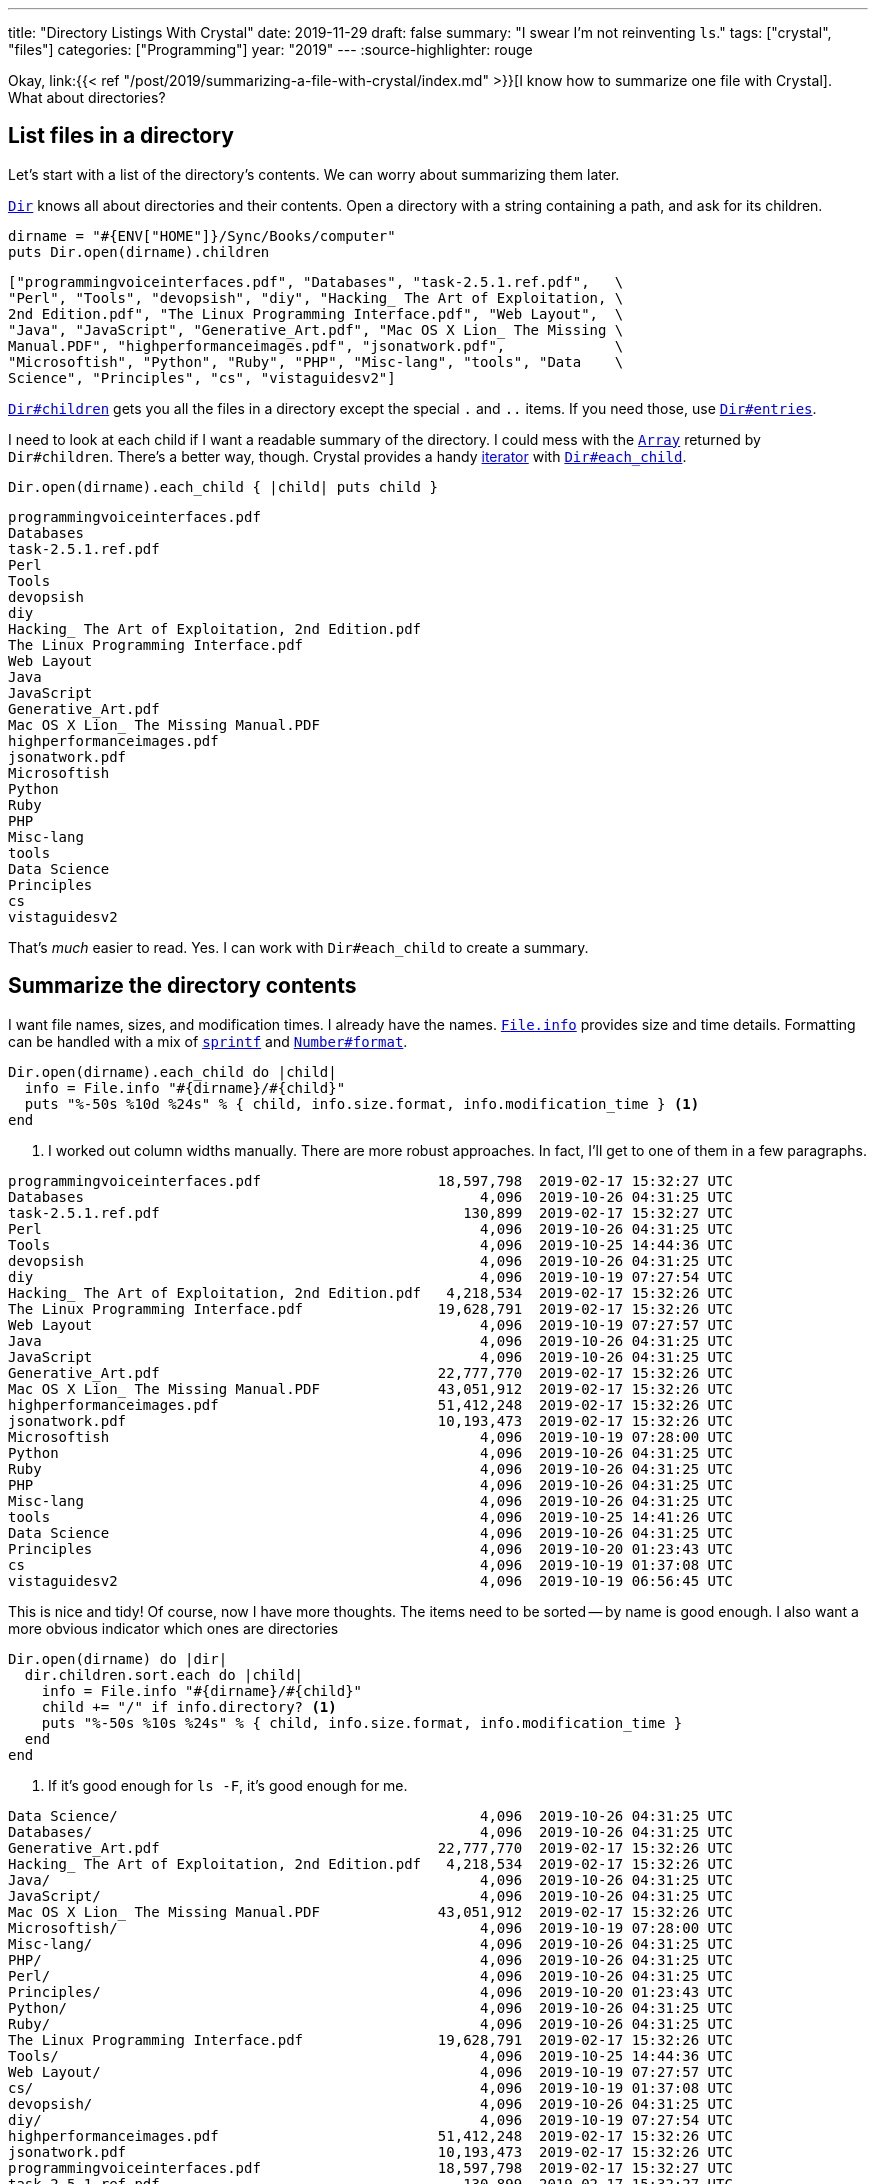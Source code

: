 ---
title: "Directory Listings With Crystal"
date: 2019-11-29
draft: false
summary: "I swear I'm not reinventing `ls`."
tags: ["crystal", "files"]
categories: ["Programming"]
year: "2019"
---
:source-highlighter: rouge

:crystal-file-url: link:{{< ref "/post/2019/summarizing-a-file-with-crystal/index.md" >}}

Okay, {crystal-file-url}[I know how to summarize one file with Crystal]. What about directories?

== List files in a directory

:crystal-api: https://crystal-lang.org/api
:dir: {crystal-api}/Dir.html

Let's start with a list of the directory's contents. We can worry about summarizing them later.

{dir}[`Dir`] knows all about directories and their contents.
Open a directory with a string containing a path, and ask for its children.

[source,crystal]
----
dirname = "#{ENV["HOME"]}/Sync/Books/computer"
puts Dir.open(dirname).children
----

----
["programmingvoiceinterfaces.pdf", "Databases", "task-2.5.1.ref.pdf",   \
"Perl", "Tools", "devopsish", "diy", "Hacking_ The Art of Exploitation, \
2nd Edition.pdf", "The Linux Programming Interface.pdf", "Web Layout",  \
"Java", "JavaScript", "Generative_Art.pdf", "Mac OS X Lion_ The Missing \
Manual.PDF", "highperformanceimages.pdf", "jsonatwork.pdf",             \
"Microsoftish", "Python", "Ruby", "PHP", "Misc-lang", "tools", "Data    \
Science", "Principles", "cs", "vistaguidesv2"]
----

:dir-children: {crystal-api}/Dir.html#children:Array(String)-instance-method
:dir-entries: {crystal-api}/Dir.html#entries:Array(String)-instance-method

{dir-children}[`Dir#children`] gets you all the files in a directory except the special `.` and `..` items.
If you need those, use {dir-entries}[`Dir#entries`].

:array: {crystal-api}/Array.html
:iterator: https://en.wikipedia.org/wiki/Iterator
:dir-each-child: {crystal-api}/Dir.html#each_child(dirname,&block)-class-method

I need to look at each child if I want a readable summary of the directory.
I could mess with the {array}[`Array`] returned by `Dir#children`.
There's a better way, though.
Crystal provides a handy {iterator}[iterator] with {dir-each-child}[`Dir#each_child`].

[source, crystal]
----
Dir.open(dirname).each_child { |child| puts child }
----

----
programmingvoiceinterfaces.pdf
Databases
task-2.5.1.ref.pdf
Perl
Tools
devopsish
diy
Hacking_ The Art of Exploitation, 2nd Edition.pdf
The Linux Programming Interface.pdf
Web Layout
Java
JavaScript
Generative_Art.pdf
Mac OS X Lion_ The Missing Manual.PDF
highperformanceimages.pdf
jsonatwork.pdf
Microsoftish
Python
Ruby
PHP
Misc-lang
tools
Data Science
Principles
cs
vistaguidesv2
----

That's _much_ easier to read.
Yes.
I can work with `Dir#each_child` to create a summary.

== Summarize the directory contents

:file-info: {crystal-api}/File/Info.html
:sprintf: {crystal-api}/toplevel.html#sprintf(format_string,args:Array%7CTuple):String-class-method
:number-format: {crystal-api}/Number.html#format(separator='.',delimiter=',',decimal_places:Int?=nil,*,group:Int=3,only_significant:Bool=false):String-instance-method


I want file names, sizes, and modification times.
I already have the names.
{file-info}[`File.info`] provides size and time details.
Formatting can be handled with a mix of {sprintf}[`sprintf`] and {number-format}[`Number#format`].

[source, crystal]
----
Dir.open(dirname).each_child do |child|
  info = File.info "#{dirname}/#{child}"
  puts "%-50s %10d %24s" % { child, info.size.format, info.modification_time } <1>
end
----
<1> I worked out column widths manually.
There are more robust approaches.
In fact, I'll get to one of them in a few paragraphs.

----
programmingvoiceinterfaces.pdf                     18,597,798  2019-02-17 15:32:27 UTC
Databases                                               4,096  2019-10-26 04:31:25 UTC
task-2.5.1.ref.pdf                                    130,899  2019-02-17 15:32:27 UTC
Perl                                                    4,096  2019-10-26 04:31:25 UTC
Tools                                                   4,096  2019-10-25 14:44:36 UTC
devopsish                                               4,096  2019-10-26 04:31:25 UTC
diy                                                     4,096  2019-10-19 07:27:54 UTC
Hacking_ The Art of Exploitation, 2nd Edition.pdf   4,218,534  2019-02-17 15:32:26 UTC
The Linux Programming Interface.pdf                19,628,791  2019-02-17 15:32:26 UTC
Web Layout                                              4,096  2019-10-19 07:27:57 UTC
Java                                                    4,096  2019-10-26 04:31:25 UTC
JavaScript                                              4,096  2019-10-26 04:31:25 UTC
Generative_Art.pdf                                 22,777,770  2019-02-17 15:32:26 UTC
Mac OS X Lion_ The Missing Manual.PDF              43,051,912  2019-02-17 15:32:26 UTC
highperformanceimages.pdf                          51,412,248  2019-02-17 15:32:26 UTC
jsonatwork.pdf                                     10,193,473  2019-02-17 15:32:26 UTC
Microsoftish                                            4,096  2019-10-19 07:28:00 UTC
Python                                                  4,096  2019-10-26 04:31:25 UTC
Ruby                                                    4,096  2019-10-26 04:31:25 UTC
PHP                                                     4,096  2019-10-26 04:31:25 UTC
Misc-lang                                               4,096  2019-10-26 04:31:25 UTC
tools                                                   4,096  2019-10-25 14:41:26 UTC
Data Science                                            4,096  2019-10-26 04:31:25 UTC
Principles                                              4,096  2019-10-20 01:23:43 UTC
cs                                                      4,096  2019-10-19 01:37:08 UTC
vistaguidesv2                                           4,096  2019-10-19 06:56:45 UTC
----

This is nice and tidy!
Of course, now I have more thoughts.
The items need to be sorted -- by name is good enough.
I also want a more obvious indicator which ones are directories

[source, crystal]
----
Dir.open(dirname) do |dir|
  dir.children.sort.each do |child|
    info = File.info "#{dirname}/#{child}"
    child += "/" if info.directory? <1>
    puts "%-50s %10s %24s" % { child, info.size.format, info.modification_time }
  end
end
----
<1> If it's good enough for `ls -F`, it's good enough for me.

----
Data Science/                                           4,096  2019-10-26 04:31:25 UTC
Databases/                                              4,096  2019-10-26 04:31:25 UTC
Generative_Art.pdf                                 22,777,770  2019-02-17 15:32:26 UTC
Hacking_ The Art of Exploitation, 2nd Edition.pdf   4,218,534  2019-02-17 15:32:26 UTC
Java/                                                   4,096  2019-10-26 04:31:25 UTC
JavaScript/                                             4,096  2019-10-26 04:31:25 UTC
Mac OS X Lion_ The Missing Manual.PDF              43,051,912  2019-02-17 15:32:26 UTC
Microsoftish/                                           4,096  2019-10-19 07:28:00 UTC
Misc-lang/                                              4,096  2019-10-26 04:31:25 UTC
PHP/                                                    4,096  2019-10-26 04:31:25 UTC
Perl/                                                   4,096  2019-10-26 04:31:25 UTC
Principles/                                             4,096  2019-10-20 01:23:43 UTC
Python/                                                 4,096  2019-10-26 04:31:25 UTC
Ruby/                                                   4,096  2019-10-26 04:31:25 UTC
The Linux Programming Interface.pdf                19,628,791  2019-02-17 15:32:26 UTC
Tools/                                                  4,096  2019-10-25 14:44:36 UTC
Web Layout/                                             4,096  2019-10-19 07:27:57 UTC
cs/                                                     4,096  2019-10-19 01:37:08 UTC
devopsish/                                              4,096  2019-10-26 04:31:25 UTC
diy/                                                    4,096  2019-10-19 07:27:54 UTC
highperformanceimages.pdf                          51,412,248  2019-02-17 15:32:26 UTC
jsonatwork.pdf                                     10,193,473  2019-02-17 15:32:26 UTC
programmingvoiceinterfaces.pdf                     18,597,798  2019-02-17 15:32:27 UTC
task-2.5.1.ref.pdf                                    130,899  2019-02-17 15:32:27 UTC
tools/                                                  4,096  2019-10-25 14:41:26 UTC
vistaguidesv2/                                          4,096  2019-10-19 06:56:45 UTC
----

:argv: {crystal-api}/toplevel.html#ARGV

This is better!
I can use this information.
Time to look at arbitrary directories.

== Specifying a directory via `ARGV`

{argv}[`ARGV`] is a top level array holding arguments intended for your program.
If we called a compiled Crystal program like this:

----
$ ./list ~/Sync/Books/computer
----

`~/Sync/Books/computer` would be the first and only item in `ARGV`.

NOTE: Some languages include the program name in their list of arguments.
Crystal keeps the program name in `PROGRAM_NAME`, and the arguments in `ARGV`.

:optionparser: {crystal-api}/OptionParser.html
If I needed anything more than "grab the first item in `ARGV`," I'd probably use {optionparser}[`OptionParser`].

But all I need is "grab the first item in `ARGV`."

.`list.cr`
[source, crystal]
----
dirname = ARGV[0]

Dir.open(dirname) do |dir|
  dir.children.sort.each do |child|
    info = File.info "#{dirname}/#{child}"
    child += "/" if info.directory?
    puts "%-50s %10s %24s" % { child, info.size.format, info.modification_time }
  end
end
----

----
$ crystal run list.cr -- ~/Sync/pictures/ # <1>
1/                                                      4,096  2019-10-18 15:28:30 UTC
1999/                                                   4,096  2019-10-18 15:28:30 UTC
2001/                                                   4,096  2019-10-18 15:28:30 UTC
2007/                                                   4,096  2019-10-18 15:28:30 UTC
2009/                                                   4,096  2019-10-18 15:28:30 UTC
2010/                                                   4,096  2019-10-18 15:28:30 UTC
2011/                                                   4,096  2019-10-18 15:28:30 UTC
2012/                                                   4,096  2019-10-18 15:28:30 UTC
2013/                                                   4,096  2019-10-18 15:28:30 UTC
2014/                                                   4,096  2019-10-18 15:28:30 UTC
2015/                                                   4,096  2019-10-18 15:28:30 UTC
2016/                                                   4,096  2019-10-18 15:28:30 UTC
2017/                                                   4,096  2019-10-18 15:28:30 UTC
2018/                                                   4,096  2019-10-18 15:28:30 UTC
digikam4.db                                         4,386,816  2019-02-17 15:58:19 UTC
recognition.db                                      4,755,456  2019-02-17 15:58:19 UTC
thumbnails-digikam.db                              197,328,896  2019-02-17 15:58:21 UTC
----
<1> When using `crystal run` to execute a script, use `--` to split arguments for `crystal` and those for your script.
`list.cr` is for Crystal.
`~/Sync/pictures/` is for the script.

This works, if you use it exactly right.
Right now is where I'm tempted to say "Error handling is left as an exercise for the reader."
But no.
Not this time.

Let's build this up so it handles common errors and concerns.

== Writing `list.cr`

There are a few things I want this program to do.

* Tell me if I forgot the argument.
* Tell me if the argument isn't a real path.
* If the argument is a directory, summarize the contents of that directory.
* If the argument is a file, not a directory?
Um -- make a listing with one entry for the file.
* I really want to be a little more precise with the column sizes.

That covers the likeliest possibilities running this program on my own computer.
Besides, Crystal will let me know I forgot something.

:top-down: https://en.wikipedia.org/wiki/Top-down_and_bottom-up_design
:exception-handling: https://crystal-lang.org/reference/syntax_and_semantics/exception_handling.html

I assembled this {top-down}[top-down], describing what I want to do and then describing how to do it.
And even though Crystal doesn't require a `main` method, that seems like a good place to start.
If nothing else, it keeps the core logic in one place.

What does `main` do?
It displays a `summary_table` of whatever I hand to it.
If anything goes wrong, it quits with a `fatal_error`.

[source, crystal]
----
main

# Print a brief file or directory summary specified via command line argument
def main()
  fatal_error("Missing FILENAME") if ARGV.size != 1

  begin
    puts summary_table ARGV[0]
  rescue ex # <1>
    fatal_error ex.message
  end
end
----
<1> I don't need to consider every possible error.
But I should make sure we're polite about the errors we do encounter.
Rescue any {exception-handling}[exceptions] that occur and hand them to `fatal_error`.

:exit: {crystal-api}/toplevel.html#exit(status=0):NoReturn-class-method
:stderr: {crystal-api}/toplevel.html#STDERR

`fatal_error` prints its `error` message and usage info to {stderr}[`STDERR`].

[source, crystal]
----
# Quit with an error and usage info
def fatal_error(error)
  STDERR.puts error
  STDERR.puts "USAGE: #{PROGRAM_NAME} FILENAME"
  exit 1 # <1>
end
----
<1> That non-zero {exit}[`exit`] tells the shell something went wrong.
Handy for piped commands and customized shell prompts that incorporate execution status.

The summary table glues together a collection of summary rows -- even if it's just a collection of one --
composed from file summaries and formatted according to some basic guidelines about column size.

:short-circuit: https://dev.to/walpolesj/short-circuit-assignment-25ik
:or: https://crystal-lang.org/reference/syntax_and_semantics/or.html

[source, crystal]
----
# Return a string description of a file or directory
def summary_table(filepath)
  summaries = dir_summaries(filepath) || { file_summary(filepath) } # <1>
  columns = column_sizes(summaries)

  summaries.map { |s| summary_row(s, columns) }.join("\n")
end
----
<1> {short-circuit}[Short-circuit assignment] uses the {or}[or] operator `||` to succintly set our summaries.
We got a directory summary? Use it. No? Okay, try treating it as a single file.
Whichever one returns a useful value first gets assigned to `summaries`.

Since we're going top-down, we can say that a directory summary is just a sorted collection of file
summaries and move on.

[source, crystal]
----
# Return a multiline description of a directory
def dir_summaries(dirname)
  return unless File.directory? dirname # <1>

  Dir.open(dirname) do |dir|
    dir.children.sort.map { |child| file_summary File.join(dirname, child) }
  end
end
----
<1> Returning early for non-directories simplifies short-circuit assignment.
This method knows it may be handed a regular file.
Stopping right away prevents that from being treated the same as an error.

:method-chaining: https://en.wikipedia.org/wiki/Method_chaining

Oh _here's_ the work of summarizing.
Build a name.
Describe the size.
Turn the file's modification time into something we can read.

Okay that's not much work after all.
Especially considering that I already figured out how to describe size.

[source, crystal]
----
# Return a one-line description of a file
def file_summary(filename)
  basename = File.basename filename
  size = describe_size File.size filename
  mod_time = File.info(filename).modification_time.to_local.to_s "%F %T" # <1>

  basename += "/" if File.directory? filename

  { basename, size, mod_time }
end
----
<1> That's a lot of {method-chaining}[method chaining].
Method chains are useful, but brittle.
Temped to at least hide it in a new `describe_time` method.
Oh well.
Next time.

Yep. Turned that Proc from {crystal-file-url}[the other day] into a method.

:number-humanize: {crystal-api}/Number.html#humanize(io:IO,precision=3,separator='.',delimiter=',',*,base=10**3,significant=true,prefixes:Indexable=SI_PREFIXES):Nil-instance-method

[source, crystal]
----
# Return string description of byte size as bytes/KB/MB/GB
def describe_size(bytes)
  scales = { {1024**3, "GB"}, {1024**2, "MB"}, {1024, "KB"} }
  scale = scales.find { |i| bytes > i[0] }

  scale, term = if scale
                  { bytes / scale[0], scale[1] }
                else
                  { bytes, "bytes" }
                end

  return "#{scale.humanize} #{term}" # <1>
end
----
<1> {number-humanize}[`Number#humanize`] is a delightful convenience method for readable numbers.
It adds commas where expected.
It trims floating point numbers to more digestible precision.
No word yet on whether it slices or dices.

`column_sizes` is dangerously close to clever -- the bad kind of smart where I'm likely to miss a mistake.
The intent is reasonable enough.
Find how long each field is in each summary.
Figure out which is the longest value for each column.
But there's probably a more legible way to do it.

[source, crystal]
----
# Return a list containing the size needed to fit each field.
def column_sizes(summaries)
  sizes = summaries.map { |field| field.map { |field| field.size } }
  (0..2).map { |i| sizes.max_of { |column| column[i] } }
end
----

:struct: https://crystal-lang.org/reference/syntax_and_semantics/structs.html

Oh thank goodness.
Back to fairly legible code with `summary_row`.
Although.
Honestly?
I'm being so specific with how each item in the summary is treated.
That calls out for a class, or at least a {struct}[struct].

Not enough time to rewrite the whole program, though.
Sometimes it's more important to get to the next task than to get this one perfect.

:string: {crystal-api}/String.html
:string-ljust: {string}#ljust(len,char:Char='')-instance-method
:string-rjust: {string}#rjust(len,char:Char='')-instance-method

[source, crystal]
----
# Return a one-line description of a file
def summary_row(summary, columns)
  path_column, size_column, mod_column = columns

  String.build do |str|
    str << summary[0].ljust(path_column) << " " # <1>
    str << summary[1].rjust(size_column) << " "
    str << summary[2].ljust(mod_column)
  end
end
----
<1> Like most languages, Crystal's {string}[String] class has _many_ methods to make life easier.
{string-ljust}[`String#ljust`] pads the end of a string.
{string-rjust}[`String#rjust`] pads at the start, which is nice for number columns.
Though my humanized numbers do reduce the effectiveness of a numeric column.

That's it?
I'm done?
Excellent!

Let's build it and look at a random folder in my Sync archive.

----
$ crystal build list.cr
$ ./list ~/Sync/music-stuff/
examine-iTunes.py 564 bytes 2019-02-17 07:58:19
itunes.xml          29.8 MB 2019-02-17 07:58:19
ratings.rb          1.02 KB 2019-02-17 07:58:19
rhythmdb.xml        14.8 MB 2019-02-17 07:58:19

----

:music: link:/tags/music

Oh hey.
Stuff from a couple old {music}[music management] posts.
Getting back to those is on the task list.
I'll get there.

Anyways.
My `list` program works!

I learned a fair bit about managing collections in Crystal.
Also, the "small methods" approach that served me well in Ruby seems just as handy here.

== Yeah, I know

:gnu-ls: https://www.gnu.org/software/coreutils/manual/html_node/ls-invocation.html#ls-invocation
If file information was all I needed, I could get the same details and more with an {gnu-ls}[`ls` invocation].

----
$ ls -gGhp ~/Sync/pictures/
total 197M
drwxr-xr-x  3 4.0K Oct 18 08:28 1/
drwxr-xr-x  7 4.0K Oct 18 08:28 1999/
drwxr-xr-x  3 4.0K Oct 18 08:28 2001/
drwxr-xr-x  8 4.0K Oct 18 08:28 2007/
drwxr-xr-x  8 4.0K Oct 18 08:28 2009/
drwxr-xr-x  5 4.0K Oct 18 08:28 2010/
drwxr-xr-x  5 4.0K Oct 18 08:28 2011/
drwxr-xr-x  8 4.0K Oct 18 08:28 2012/
drwxr-xr-x 14 4.0K Oct 18 08:28 2013/
drwxr-xr-x 14 4.0K Oct 18 08:28 2014/
drwxr-xr-x 14 4.0K Oct 18 08:28 2015/
drwxr-xr-x 13 4.0K Oct 18 08:28 2016/
drwxr-xr-x 12 4.0K Oct 18 08:28 2017/
drwxr-xr-x 11 4.0K Oct 18 08:28 2018/
-rw-r--r--  1 4.2M Feb 17  2019 digikam4.db
-rw-r--r--  1 4.6M Feb 17  2019 recognition.db
-rw-r--r--  1 189M Feb 17  2019 thumbnails-digikam.db
----

But I wouldn't have learned anything about Crystal.
I wouldn't have had nearly as much fun, either.
And -- not counting other concerns like "paying rent" or "eating" -- fun is the most important part!
